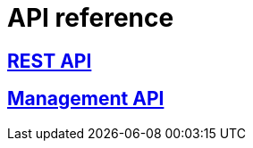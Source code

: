 [[api-reference]]
= API reference

[partintro]
--
Please choose your platform:
--

[role="section-link"]
== http://www.wonderpush.com/docs/reference/api/v1[REST API]

--
--

[role="section-link"]
== http://www.wonderpush.com/docs/reference/management-api/v1[Management API]

--
--
